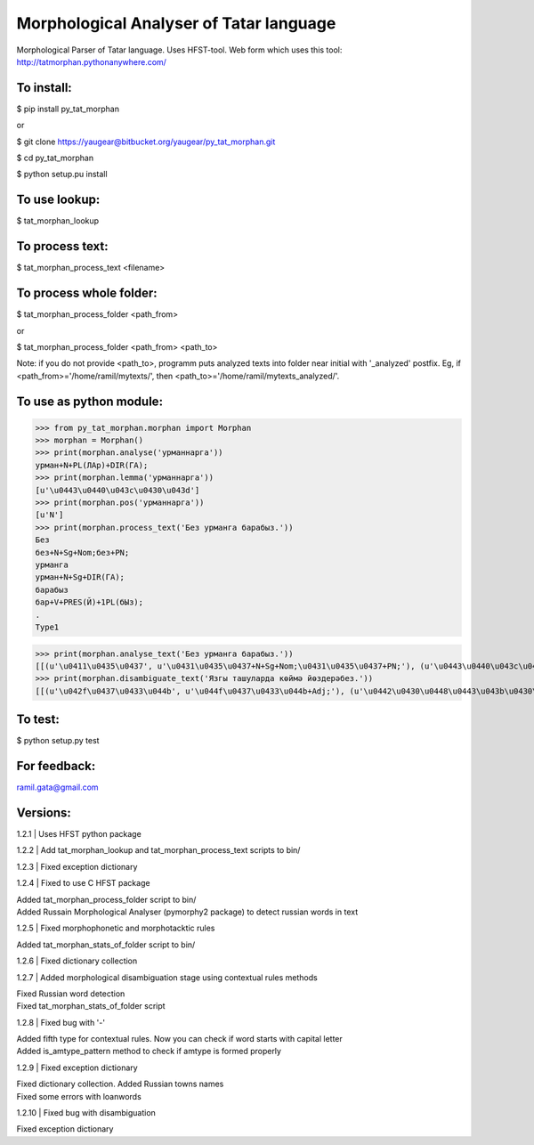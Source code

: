 Morphological Analyser of Tatar language
========================================

Morphological Parser of Tatar language. Uses HFST-tool.
Web form which uses this tool: http://tatmorphan.pythonanywhere.com/


To install:
-----------

$ pip install py_tat_morphan

or

$ git clone https://yaugear@bitbucket.org/yaugear/py_tat_morphan.git

$ cd py_tat_morphan

$ python setup.pu install


To use lookup:
--------------

$ tat_morphan_lookup


To process text:
----------------

$ tat_morphan_process_text <filename>


To process whole folder:
------------------------

$ tat_morphan_process_folder <path_from>

or

$ tat_morphan_process_folder <path_from> <path_to>

Note: if you do not provide <path_to>, programm puts analyzed texts into folder near initial with '_analyzed' postfix. Eg, if <path_from>='/home/ramil/mytexts/', then <path_to>='/home/ramil/mytexts_analyzed/'.


To use as python module:
------------------------

>>> from py_tat_morphan.morphan import Morphan
>>> morphan = Morphan()
>>> print(morphan.analyse('урманнарга'))
урман+N+PL(ЛАр)+DIR(ГА);
>>> print(morphan.lemma('урманнарга'))
[u'\u0443\u0440\u043c\u0430\u043d']
>>> print(morphan.pos('урманнарга'))
[u'N']
>>> print(morphan.process_text('Без урманга барабыз.'))
Без
без+N+Sg+Nom;без+PN;
урманга
урман+N+Sg+DIR(ГА);
барабыз
бар+V+PRES(Й)+1PL(бЫз);
.
Type1

>>> print(morphan.analyse_text('Без урманга барабыз.'))
[[(u'\u0411\u0435\u0437', u'\u0431\u0435\u0437+N+Sg+Nom;\u0431\u0435\u0437+PN;'), (u'\u0443\u0440\u043c\u0430\u043d\u0433\u0430', u'\u0443\u0440\u043c\u0430\u043d+N+Sg+DIR(\u0413\u0410);'), (u'\u0431\u0430\u0440\u0430\u0431\u044b\u0437', u'\u0431\u0430\u0440+V+PRES(\u0419)+1PL(\u0431\u042b\u0437);'), (u'.', 'Type1')]]
>>> print(morphan.disambiguate_text('Язгы ташуларда көймә йөздерәбез.'))
[[(u'\u042f\u0437\u0433\u044b', u'\u044f\u0437\u0433\u044b+Adj;'), (u'\u0442\u0430\u0448\u0443\u043b\u0430\u0440\u0434\u0430', u'\u0442\u0430\u0448\u0443+N+PL(\u041b\u0410\u0440)+LOC(\u0414\u0410);\u0442\u0430\u0448\u044b+V+VN_1(\u0443/\u04af/\u0432)+PL(\u041b\u0410\u0440)+LOC(\u0414\u0410);'), (u'\u043a\u04e9\u0439\u043c\u04d9', u'\u043a\u04e9\u0439\u043c\u04d9+N+Sg+Nom'), (u'\u0439\u04e9\u0437\u0434\u0435\u0440\u04d9\u0431\u0435\u0437', u'\u0439\u04e9\u0437+V+CAUS(\u0414\u042b\u0440)+PRES(\u0419)+1PL(\u0431\u042b\u0437);\u0439\u04e9\u0437\u0434\u0435\u0440+V+PRES(\u0419)+1PL(\u0431\u042b\u0437);'), (u'.', 'Type1')]]

To test:
--------

$ python setup.py test


For feedback:
-------------

ramil.gata@gmail.com


Versions:
---------

1.2.1 
|    Uses HFST python package

1.2.2 
|    Add tat_morphan_lookup and tat_morphan_process_text scripts to bin/

1.2.3 
|    Fixed exception dictionary

1.2.4 
|    Fixed to use C HFST package 

|    Added tat_morphan_process_folder script to bin/

|    Added Russain Morphological Analyser (pymorphy2 package) to detect russian words in text

1.2.5
|   Fixed morphophonetic and morphotacktic rules

|   Added tat_morphan_stats_of_folder script to bin/

1.2.6
|   Fixed dictionary collection

1.2.7
|   Added morphological disambiguation stage using contextual rules methods

|   Fixed Russian word detection

|   Fixed tat_morphan_stats_of_folder script

1.2.8
|   Fixed bug with '-'

|   Added fifth type for contextual rules. Now you can check if word starts with capital letter

|   Added is_amtype_pattern method to check if amtype is formed properly

1.2.9
|   Fixed exception dictionary

|   Fixed dictionary collection. Added Russian towns names

|   Fixed some errors with loanwords

1.2.10
|   Fixed bug with disambiguation

|   Fixed exception dictionary